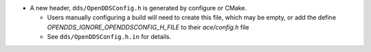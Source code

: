 .. news-prs: 4482 4498

.. news-start-section: Additions
- A new header, ``dds/OpenDDSConfig.h`` is generated by configure or CMake.

  - Users manually configuring a build will need to create this file, which may be empty, or
    add the define `OPENDDS_IGNORE_OPENDDSCONFIG_H_FILE` to their `ace/config.h` file
  - See ``dds/OpenDDSConfig.h.in`` for details.

.. news-end-section
